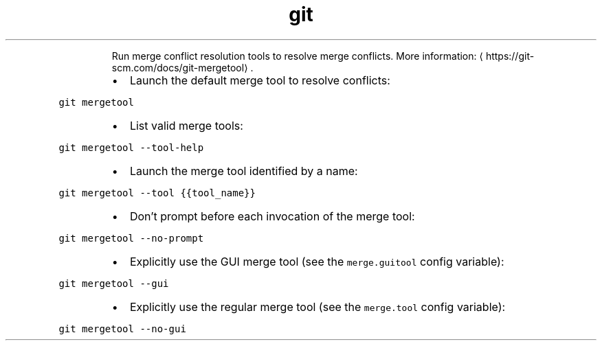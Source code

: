 .TH git mergetool
.PP
.RS
Run merge conflict resolution tools to resolve merge conflicts.
More information: \[la]https://git-scm.com/docs/git-mergetool\[ra]\&.
.RE
.RS
.IP \(bu 2
Launch the default merge tool to resolve conflicts:
.RE
.PP
\fB\fCgit mergetool\fR
.RS
.IP \(bu 2
List valid merge tools:
.RE
.PP
\fB\fCgit mergetool \-\-tool\-help\fR
.RS
.IP \(bu 2
Launch the merge tool identified by a name:
.RE
.PP
\fB\fCgit mergetool \-\-tool {{tool_name}}\fR
.RS
.IP \(bu 2
Don't prompt before each invocation of the merge tool:
.RE
.PP
\fB\fCgit mergetool \-\-no\-prompt\fR
.RS
.IP \(bu 2
Explicitly use the GUI merge tool (see the \fB\fCmerge.guitool\fR config variable):
.RE
.PP
\fB\fCgit mergetool \-\-gui\fR
.RS
.IP \(bu 2
Explicitly use the regular merge tool (see the \fB\fCmerge.tool\fR config variable):
.RE
.PP
\fB\fCgit mergetool \-\-no\-gui\fR
